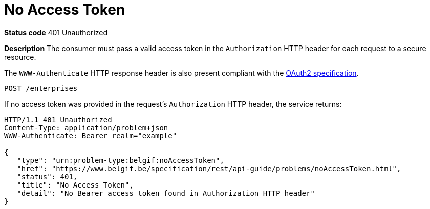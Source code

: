 = No Access Token
:nofooter:

*Status code* 401 Unauthorized

*Description* The consumer must pass a valid access token in the `Authorization` HTTP header for each request to a secure resource.

The `WWW-Authenticate` HTTP response header is also present compliant with the https://datatracker.ietf.org/doc/html/rfc6750#section-3[OAuth2 specification].

```
POST /enterprises
```

If no access token was provided in the request's `Authorization` HTTP header, the service returns:

```
HTTP/1.1 401 Unauthorized
Content-Type: application/problem+json
WWW-Authenticate: Bearer realm="example"

{
   "type": "urn:problem-type:belgif:noAccessToken",
   "href": "https://www.belgif.be/specification/rest/api-guide/problems/noAccessToken.html",
   "status": 401,
   "title": "No Access Token",
   "detail": "No Bearer access token found in Authorization HTTP header"
}
```
